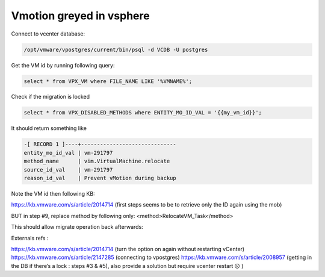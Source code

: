 Vmotion greyed in vsphere
***************************

Connect to vcenter database:

.. code-block:: guess

    /opt/vmware/vpostgres/current/bin/psql -d VCDB -U postgres 

Get the VM id by running following query:

.. code-block:: psql

    select * from VPX_VM where FILE_NAME LIKE '%VMNAME%';


Check if the migration is locked

.. code-block:: psql

    select * from VPX_DISABLED_METHODS where ENTITY_MO_ID_VAL = '{{my_vm_id}}';

It should return something like

.. code-block:: psql

    -[ RECORD 1 ]----+------------------------------
    entity_mo_id_val | vm-291797
    method_name      | vim.VirtualMachine.relocate
    source_id_val    | vm-291797
    reason_id_val    | Prevent vMotion during backup 


Note the VM id then following KB:

https://kb.vmware.com/s/article/2014714 (first steps seems to be to retrieve only the ID again using the mob)

BUT in step #9, replace method by following only:
<method>RelocateVM_Task</method>

This should allow migrate operation back afterwards:

Externals refs : 

https://kb.vmware.com/s/article/2014714  (turn the option on again without restarting vCenter)
https://kb.vmware.com/s/article/2147285 (connecting to vpostgres)
https://kb.vmware.com/s/article/2008957 (getting in the DB if there’s a lock : steps #3 & #5), also provide a solution but require vcenter restart ☹ )



